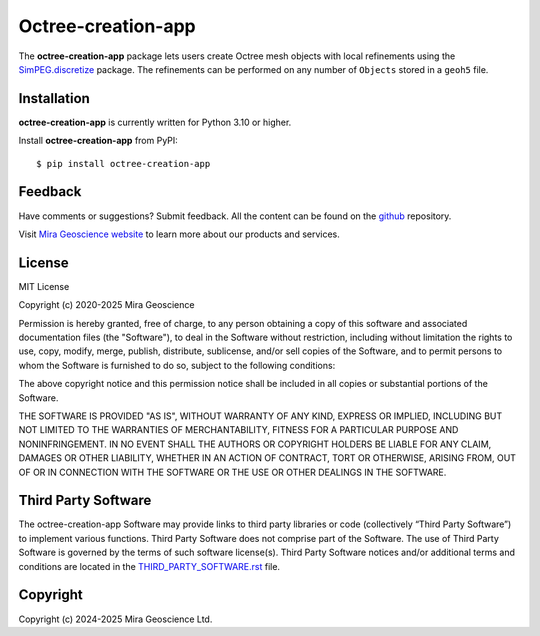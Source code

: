 Octree-creation-app
===================

The **octree-creation-app** package lets users create Octree mesh objects with
local refinements using the `SimPEG.discretize <https://discretize.simpeg.xyz/en/latest/>`_ package. The refinements can be
performed on any number of ``Objects`` stored in a ``geoh5`` file.


Installation
^^^^^^^^^^^^
**octree-creation-app** is currently written for Python 3.10 or higher.

Install **octree-creation-app** from PyPI::

    $ pip install octree-creation-app


Feedback
^^^^^^^^
Have comments or suggestions? Submit feedback.
All the content can be found on the github_ repository.

.. _github: https://github.com/MiraGeoscience/octree-creation-app


Visit `Mira Geoscience website <https://mirageoscience.com/>`_ to learn more about our products
and services.


License
^^^^^^^
MIT License

Copyright (c) 2020-2025 Mira Geoscience

Permission is hereby granted, free of charge, to any person obtaining a copy
of this software and associated documentation files (the "Software"), to deal
in the Software without restriction, including without limitation the rights
to use, copy, modify, merge, publish, distribute, sublicense, and/or sell
copies of the Software, and to permit persons to whom the Software is
furnished to do so, subject to the following conditions:

The above copyright notice and this permission notice shall be included in all
copies or substantial portions of the Software.

THE SOFTWARE IS PROVIDED "AS IS", WITHOUT WARRANTY OF ANY KIND, EXPRESS OR
IMPLIED, INCLUDING BUT NOT LIMITED TO THE WARRANTIES OF MERCHANTABILITY,
FITNESS FOR A PARTICULAR PURPOSE AND NONINFRINGEMENT. IN NO EVENT SHALL THE
AUTHORS OR COPYRIGHT HOLDERS BE LIABLE FOR ANY CLAIM, DAMAGES OR OTHER
LIABILITY, WHETHER IN AN ACTION OF CONTRACT, TORT OR OTHERWISE, ARISING FROM,
OUT OF OR IN CONNECTION WITH THE SOFTWARE OR THE USE OR OTHER DEALINGS IN THE
SOFTWARE.

Third Party Software
^^^^^^^^^^^^^^^^^^^^
The octree-creation-app Software may provide links to third party libraries or code (collectively “Third Party Software”)
to implement various functions. Third Party Software does not comprise part of the Software.
The use of Third Party Software is governed by the terms of such software license(s).
Third Party Software notices and/or additional terms and conditions are located in the
`THIRD_PARTY_SOFTWARE.rst`_ file.

.. _THIRD_PARTY_SOFTWARE.rst: ./docs/source/THIRD_PARTY_SOFTWARE.rst

Copyright
^^^^^^^^^
Copyright (c) 2024-2025 Mira Geoscience Ltd.
